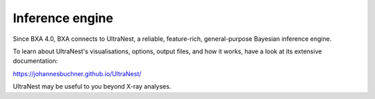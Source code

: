 Inference engine
================

Since BXA 4.0, BXA connects to UltraNest, a reliable, feature-rich, general-purpose
Bayesian inference engine.

To learn about UltraNest's visualisations, options, output files,
and how it works, have a look at its extensive documentation:

https://johannesbuchner.github.io/UltraNest/

UltraNest may be useful to you beyond X-ray analyses.
